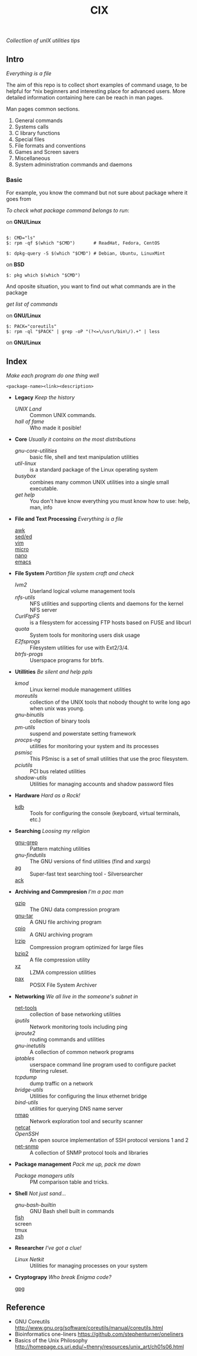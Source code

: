 # File          : README.md
# Created       : Sat 07 Nov 2015 22:58:38
# Last Modified : Sun 30 Oct 2016 17:49:18 sharlatan
# Maintainer    : sharlatan <sharlatanus@gmail.com>
# Short         :

#+OPTIONS: num:nil
#+OPTIONS: toc:nil

#+TITLE: CIX
/Collectlion of unIX utilities tips/

** Intro

/Everything is a file/

The  aim of  this repo  is to  collect short  examples of  command usage,  to be
helpful  for *nix  beginners and  interesting  place for  advanced users.   More
detailed information containing here can be reach in man pages.

Man pages common sections.

1. General commands
2. Systems calls
3. C library functions
4. Special files
5. File formats and conventions
6. Games and Screen savers
7. Miscellaneous
8. System administration commands and daemons

*** Basic
For example, you know the command but not sure about package where it goes from

/To check what package command belongs to run/:

on *GNU/Linux*
#+BEGIN_EXAMPLE

    $: CMD="ls"
    $: rpm -qf $(which "$CMD")       # ReadHat, Fedora, CentOS

    $: dpkg-query -S $(which "$CMD") # Debian, Ubuntu, LinuxMint
#+END_EXAMPLE

on *BSD*
#+BEGIN_EXAMPLE
    $: pkg which $(which "$CMD")
#+END_EXAMPLE

And oposite situation, you want to find out what commands are in the package

/get list of commands/

on *GNU/Linux*
#+BEGIN_EXAMPLE
    $: PACK="coreutils"
    $: rpm -ql "$PACK" | grep -oP "(?<=\/usr\/bin\/).+" | less
#+END_EXAMPLE

on *GNU/Linux*

** Index
/Make each program do one thing well/

: <package-name><link><description>

- *Legacy* /Keep the history/
  + [[spices/unix_land.md][UNIX Land]] :: Common UNIX commands.
  + [[spices/hall-of-fame.org][hall of fame]] :: Who made it posible!

- *Core* /Usually it contains on the most distributions/
  + [[spices/cix-gnu-core-utilities.org][gnu-core-utilities]] :: basic file, shell and text manipulation utilities
  + [[spices/util-linux.md][util-linux]] :: is a standard package of the Linux operating system
  + [[spaces/busybox.org][busybox]] ::  combines many common UNIX utilities into a single small
                executable.
  + [[spices/get:: elp.org][get help]] :: You don't have know everything you must know how to use: help,
                man, info

- *File and Text Processing* /Everything is a file/
  + [[][awk]] ::
  + [[][sed/ed]] ::
  + [[][vim]] ::
  + [[][micro]] ::
  + [[][nano]] ::
  + [[][emacs]] ::

- *File System* /Partition file system craft and check/
  + [[spices/lvm2.md][lvm2]] :: Userland logical volume management tools
  + [[spaces/nfs-utils.org][nfs-utils]] :: NFS utilities and supporting clients and daemons for the kernel
                 NFS server
  + [[spaces/curlftpfs.org][CurlFtpFS]] :: is a filesystem for accessing FTP hosts based on FUSE and
                 libcurl
  + [[spices/linux_diskquota.md][quota]] :: System tools for monitoring users disk usage
  + [[spices/e2fsprogs.md][E2fsprogs]] :: Filesystem utilities for use with Ext2/3/4.
  + [[spices/btrfs:: rogs.md][btrfs-progs]] :: Userspace programs for btrfs.

- *Utillities* /Be silent and help ppls/
  + [[spices/kmod.md][kmod]] :: Linux kernel module management utilities
  + [[spices/moreutils.md][moreutils]] :: collection of the UNIX tools that nobody thought to write long
                 ago when unix was young.
  + [[spices/gnu:: inutils.md][gnu-binutils]] :: collection of binary tools
  + [[spices/pm-utils.md][pm-utils]] :: suspend and powerstate setting framework
  + [[spices/procps-ng.md][procps-ng]] :: utilities for monitoring your system and its processes
  + [[spices/psmisc.md][psmisc]] :: This PSmisc is a set of small utilities that use the proc
              filesystem.
  + [[spices/pciutils.md][pciutils]] :: PCI bus related utilities
  + [[spaces/shadow-utils.org][shadow-utils]] :: Utilities for managing accounts and shadow password files

- *Hardware* /Hard as a Rock!/
  + [[./spices/kdb.org][kdb]] :: Tools for configuring the console (keyboard, virtual terminals, etc.)

- *Searching* /Loosing my religion/
  + [[./spices/gnu-grep.org][gnu-grep]] :: Pattern matching utilities
  + [[spices/gnu-findutils.md][gnu-findutils]] :: The GNU versions of find utilities (find and xargs)
  + [[][ag]] :: Super-fast text searching tool - Silversearcher
  + [[][ack]] ::

- *Archiving and Commpresion* /I'm a pac man/
  + [[][gzip]] :: The GNU data compression program
  + [[][gnu-tar]] :: A GNU file archiving program
  + [[][cpio]] :: A GNU archiving program
  + [[][lrzip]] :: Compression program optimized for large files
  + [[][bzip2]] :: A file compression utility
  + [[][xz]] :: LZMA compression utilities
  + [[][pax]] :: POSIX File System Archiver

- *Networking* /We all live in the someone's subnet in/
  + [[./spices/net-tools.org][net-tools]] :: collection of base networking utilities
  + [[spices/iputils.md][iputils]] :: Network monitoring tools including ping
  + [[spices/iproute2.org][iproute2]] :: routing commands and utilities
  + [[spices/gnu-inetutils.md][gnu-inetutils]] :: A collection of common network programs
  + [[spices/iptables.md][iptables]] :: userspace command line program used to configure packet
                filtering ruleset.
  + [[spices/tcpdump.md][tcpdump]] :: dump traffic on a network
  + [[spices/bridge_utils.org][bridge-utils]] :: Utilities for configuring the linux ethernet bridge
  + [[spices/bind-utils.org][bind-utils]] :: utilities for querying DNS name server
  + [[./spices/cix-nmap.org][nmap]] :: Network exploration tool and security scanner
  + [[][netcat]] ::
  + [[spaces/openssh.org][OpenSSH]] :: An open source implementation of SSH protocol versions 1 and 2
  + [[][net-snmp]] :: A collection of SNMP protocol tools and libraries

- *Package management* /Pack me up, pack me down/
  + [[spices/pm_managers.md][Package managers utils]] :: PM comparison table and tricks.

- *Shell* /Not just sand.../
  + [[spices/gnu-bash-builtin.md][gnu-bash-builtin]] :: GNU Bash shell built in commands
  + [[http://fishshell.com/][fish]] ::
  + screen ::
  + tmux ::
  + [[http://www.zsh.org/][zsh]] ::

- *Researcher* /I've got a clue!/
  + [[spices/netkit.md][Linux Netkit]] :: Utilities for managing processes on your system

- *Cryptograpy* /Who break Enigma code?/
  + [[][gpg]] ::

** Reference
- GNU Coreutils http://www.gnu.org/software/coreutils/manual/coreutils.html
- Bioinformatics one-liners https://github.com/stephenturner/oneliners
- Basics of the Unix Philosophy http://homepage.cs.uri.edu/~thenry/resources/unix_art/ch01s06.html
